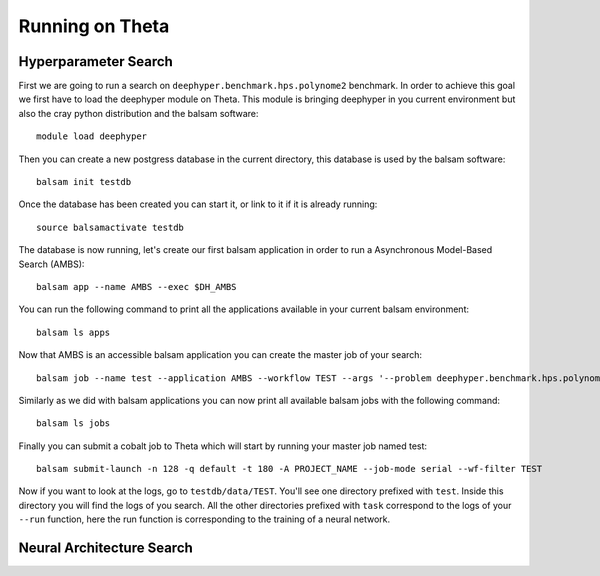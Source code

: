 Running on Theta
****************

Hyperparameter Search
=====================

First we are going to run a search on ``deephyper.benchmark.hps.polynome2`` benchmark. In order to achieve this goal we first have to load the deephyper module on Theta. This module is bringing deephyper in you current environment but also the cray python distribution and the balsam software:
::

    module load deephyper

Then you can create a new postgress database in the current directory, this database is used by the balsam software:
::

    balsam init testdb

Once the database has been created you can start it, or link to it if it is already running:
::

    source balsamactivate testdb

The database is now running, let's create our first balsam application in order to run a Asynchronous Model-Based Search (AMBS):
::

    balsam app --name AMBS --exec $DH_AMBS

You can run the following command to print all the applications available in your current balsam environment:
::

    balsam ls apps

Now that AMBS is an accessible balsam application you can create the master job of your search:
::

    balsam job --name test --application AMBS --workflow TEST --args '--problem deephyper.benchmark.hps.polynome2.Problem --run deephyper.benchmark.hps.polynome2.run'

Similarly as we did with balsam applications you can now print all available balsam jobs with the following command:
::

    balsam ls jobs


Finally you can submit a cobalt job to Theta which will start by running your master job named test:
::

    balsam submit-launch -n 128 -q default -t 180 -A PROJECT_NAME --job-mode serial --wf-filter TEST


Now if you want to look at the logs, go to ``testdb/data/TEST``. You'll see one directory prefixed with ``test``. Inside this directory you will find the logs of you search. All the other directories prefixed with ``task`` correspond to the logs of your ``--run`` function, here the run function is corresponding to the training of a neural network.

Neural Architecture Search
==========================

.. todo:: use nas on theta